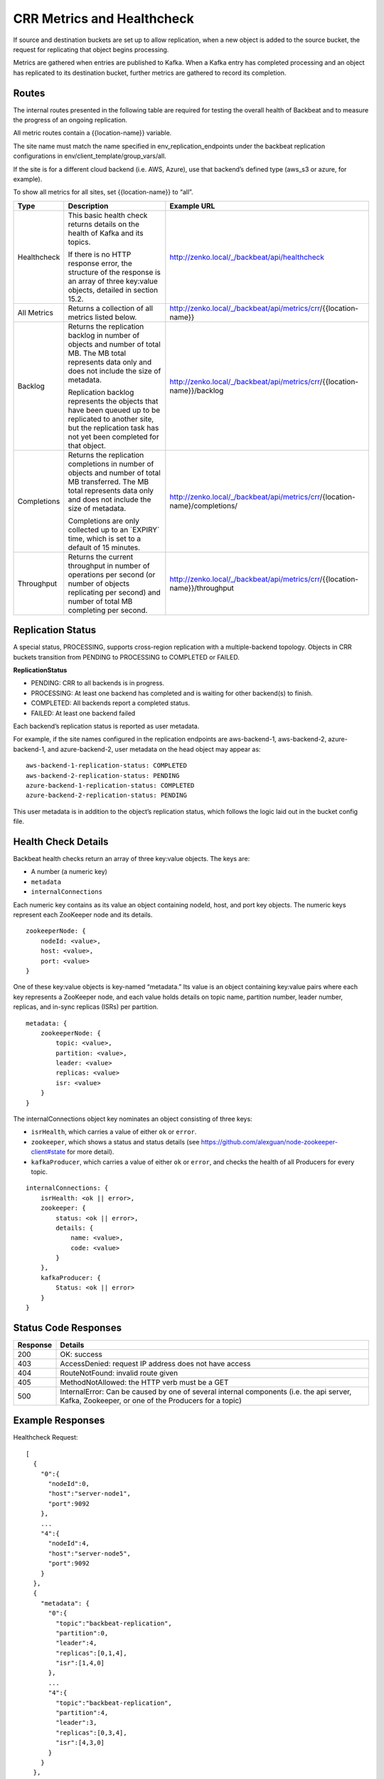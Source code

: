 CRR Metrics and Healthcheck
===========================

If source and destination buckets are set up to allow replication, when
a new object is added to the source bucket, the request for replicating
that object begins processing.

Metrics are gathered when entries are published to Kafka. When a Kafka
entry has completed processing and an object has replicated to its
destination bucket, further metrics are gathered to record its
completion.

Routes
------

The internal routes presented in the following table are required for
testing the overall health of Backbeat and to measure the progress of an
ongoing replication.

All metric routes contain a {{location-name}} variable.

The site name must match the name specified in
env\_replication\_endpoints under the backbeat replication
configurations in env/client\_template/group\_vars/all.

If the site is for a different cloud backend (i.e. AWS, Azure), use that
backend’s defined type (aws\_s3 or azure, for example).

To show all metrics for all sites, set {{location-name}} to “all”.

+-------------+---------------------------------+----------------------------------------------------------------------------+
| Type        | Description                     |  Example URL                                                               |
+=============+=================================+============================================================================+
| Healthcheck | This basic health check returns | http://zenko.local/_/backbeat/api/healthcheck                              |
|             | details on the health of Kafka  |                                                                            |
|             | and its topics.                 |                                                                            |
|             |                                 |                                                                            |
|             | If there is no HTTP response    |                                                                            |
|             | error, the structure of the     |                                                                            |
|             | response is an array of three   |                                                                            |
|             | key:value objects, detailed in  |                                                                            |
|             | section 15.2.                   |                                                                            |
+-------------+---------------------------------+----------------------------------------------------------------------------+
| All Metrics | Returns a collection of all     | http://zenko.local/_/backbeat/api/metrics/crr/{{location-name}}            |
|             | metrics listed below.           |                                                                            |
+-------------+---------------------------------+----------------------------------------------------------------------------+
| Backlog     | Returns the replication backlog | http://zenko.local/\_/backbeat/api/metrics/crr/{{location-name}}/backlog   |
|             | in number of objects and number |                                                                            |
|             | of total MB. The MB total       |                                                                            |
|             | represents data only and does   |                                                                            |
|             | not include the size of         |                                                                            |
|             | metadata.                       |                                                                            |
|             |                                 |                                                                            |
|             | Replication backlog represents  |                                                                            |
|             | the objects that have been      |                                                                            |
|             | queued up to be replicated to   |                                                                            |
|             | another site, but the           |                                                                            |
|             | replication task has not yet    |                                                                            |
|             | been completed for that object. |                                                                            |
+-------------+---------------------------------+----------------------------------------------------------------------------+
| Completions | Returns the replication         | http://zenko.local/_/backbeat/api/metrics/crr/{location-name}/completions/ |
|             | completions in number of objects|                                                                            |
|             | and number of total MB          |                                                                            |
|             | transferred. The MB total       |                                                                            |
|             | represents data only and        |                                                                            |
|             | does not include the size of    |                                                                            |
|             | metadata.                       |                                                                            |
|             |                                 |                                                                            |
|             | Completions are only collected  |                                                                            |
|             | up to an \`EXPIRY\` time, which |                                                                            |
|             | is set to a default of 15       |                                                                            |
|             | minutes.                        |                                                                            |
+-------------+---------------------------------+----------------------------------------------------------------------------+
| Throughput  | Returns the current throughput  | http://zenko.local/_/backbeat/api/metrics/crr/{{location-name}}/throughput |
|             | in number of operations per     |                                                                            |
|             | second (or number of objects    |                                                                            |
|             | replicating per second) and     |                                                                            |
|             | number of total MB completing   |                                                                            |
|             | per second.                     |                                                                            |
+-------------+---------------------------------+----------------------------------------------------------------------------+

Replication Status
------------------

A special status, PROCESSING, supports cross-region replication with a
multiple-backend topology. Objects in CRR buckets transition from PENDING to
PROCESSING to COMPLETED or FAILED.

**ReplicationStatus**

-  PENDING: CRR to all backends is in progress.
-  PROCESSING: At least one backend has completed and is waiting for
   other backend(s) to finish.
-  COMPLETED: All backends report a completed status.
-  FAILED: At least one backend failed

Each backend’s replication status is reported as user metadata.

For example, if the site names configured in the replication endpoints
are aws-backend-1, aws-backend-2, azure-backend-1, and azure-backend-2,
user metadata on the head object may appear as:

::

    aws-backend-1-replication-status: COMPLETED
    aws-backend-2-replication-status: PENDING
    azure-backend-1-replication-status: COMPLETED
    azure-backend-2-replication-status: PENDING

This user metadata is in addition to the object’s replication status,
which follows the logic laid out in the bucket config file.

Health Check Details
--------------------

Backbeat health checks return an array of three key:value objects. The
keys are:

-  A number (a numeric key)
-  ``metadata``
-  ``internalConnections``

Each numeric key contains as its value an object containing nodeId, host, and
port key objects. The numeric keys represent each ZooKeeper node and its
details.

::

    zookeeperNode: {
        nodeId: <value>,
        host: <value>,
        port: <value>
    }

One of these key:value objects is key-named “metadata.” Its value is an object
containing key:value pairs where each key represents a ZooKeeper node, and each
value holds details on topic name, partition number, leader number, replicas,
and in-sync replicas (ISRs) per partition.

::

    metadata: {
        zookeeperNode: {
            topic: <value>,
            partition: <value>,
            leader: <value>
            replicas: <value>
            isr: <value>
        }
    }

The internalConnections object key nominates an object consisting of three keys:

-  ``isrHealth``, which carries a value of either ``ok`` or ``error``.
-  ``zookeeper``, which shows a status and status details (see
   https://github.com/alexguan/node-zookeeper-client#state for more
   detail).
-  ``kafkaProducer``, which carries a value of either ``ok`` or
   ``error``, and checks the health of all Producers for every topic.

::

    internalConnections: {
        isrHealth: <ok || error>,
        zookeeper: {
            status: <ok || error>,
            details: {
                name: <value>,
                code: <value>
            }
        },
        kafkaProducer: {
            Status: <ok || error>
        }
    }

Status Code Responses
---------------------

+----------+-------------------------------------------------------------------+
| Response | Details                                                           |
+==========+===================================================================+
| 200      | OK: success                                                       |
+----------+-------------------------------------------------------------------+
| 403      | AccessDenied: request IP address does not have access             |
+----------+-------------------------------------------------------------------+
| 404      | RouteNotFound: invalid route given                                |
+----------+-------------------------------------------------------------------+
| 405      | MethodNotAllowed: the HTTP verb must be a GET                     |
+----------+-------------------------------------------------------------------+
| 500      | InternalError: Can be caused by one of several internal components|
|          | (i.e. the api server, Kafka, Zookeeper, or one of the Producers   |
|          | for a topic)                                                      |
+----------+-------------------------------------------------------------------+

Example Responses
-----------------

Healthcheck Request:

::

    [
      {
        "0":{
          "nodeId":0,
          "host":"server-node1",
          "port":9092
        },
        ...
        "4":{
          "nodeId":4,
          "host":"server-node5",
          "port":9092
        }
      },
      {
        "metadata": {
          "0":{
            "topic":"backbeat-replication",
            "partition":0,
            "leader":4,
            "replicas":[0,1,4],
            "isr":[1,4,0]
          },
          ...
          "4":{
            "topic":"backbeat-replication",
            "partition":4,
            "leader":3,
            "replicas":[0,3,4],
            "isr":[4,3,0]
          }
        }
      },
      {
        "internalConnections":{
          "isrHealth":"ok",
          "zookeeper":{
            "status":"ok",
            "details":{
              "name":"SYNC_CONNECTED",
              "code":3
            }
          },
        "kafkaProducer":{
          "status":"ok"
          }
        }
      }
    ]

Backlog Request:

::

    "backlog":{
      "description":"Number of incomplete replication operation (count) and number of incomplete MB transferred (size)",
      "results":{
        "count":4,
        "size":"6.12"
      }
    }

Completions Request:

::

    "completions":{
      "description":"Number of completed replication operations (count) and number of MB transferred (size) in the last 900 seconds",
      "results":{
        "count":31,
        "size":"47.04"
      }
    }

Throughput Request:

::

    "throughput":{
      "description":"Current throughput for replication operations in ops/sec (count) and MB/sec (size)",
      "results":{
        "count":"0.00",
        "size":"0.00"
      }
    }

`Go back`_

Next: `CRR Pause and Resume`_

.. _`Go back`: Zenko_from_the_Command_Line.html
.. _`CRR Pause and Resume`: CRR_Pause_&_Resume.html
